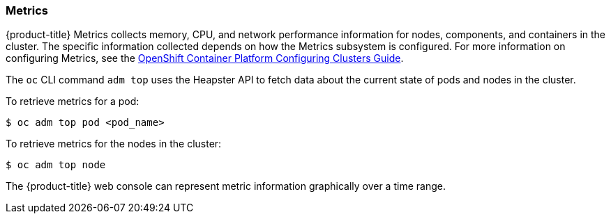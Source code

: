 [[metrics]]
=== Metrics

{product-title} Metrics collects memory, CPU, and network performance
information for nodes, components, and containers in the cluster. The
specific information collected depends on how the Metrics subsystem is
configured. For more information on configuring Metrics, see the
https://access.redhat.com/documentation/en-us/openshift_container_platform/3.11/html-single/configuring_clusters/#install-config-cluster-metrics[OpenShift
Container Platform Configuring Clusters Guide].

The `oc` CLI command `adm top` uses the Heapster API to fetch
data about the current state of pods and nodes in the cluster.

To retrieve metrics for a pod:

----
$ oc adm top pod <pod_name>
----

To retrieve metrics for the nodes in the cluster:

----
$ oc adm top node
----

The {product-title} web console can represent metric information graphically
over a time range.

